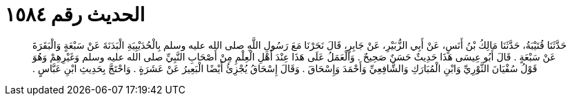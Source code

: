 
= الحديث رقم ١٥٨٤

[quote.hadith]
حَدَّثَنَا قُتَيْبَةُ، حَدَّثَنَا مَالِكُ بْنُ أَنَسٍ، عَنْ أَبِي الزُّبَيْرِ، عَنْ جَابِرٍ، قَالَ نَحَرْنَا مَعَ رَسُولِ اللَّهِ صلى الله عليه وسلم بِالْحُدَيْبِيَةِ الْبَدَنَةَ عَنْ سَبْعَةٍ وَالْبَقَرَةَ عَنْ سَبْعَةٍ ‏.‏ قَالَ أَبُو عِيسَى هَذَا حَدِيثٌ حَسَنٌ صَحِيحٌ ‏.‏ وَالْعَمَلُ عَلَى هَذَا عِنْدَ أَهْلِ الْعِلْمِ مِنْ أَصْحَابِ النَّبِيِّ صلى الله عليه وسلم وَغَيْرِهِمْ وَهُوَ قَوْلُ سُفْيَانَ الثَّوْرِيِّ وَابْنِ الْمُبَارَكِ وَالشَّافِعِيِّ وَأَحْمَدَ وَإِسْحَاقَ ‏.‏ وَقَالَ إِسْحَاقُ يُجْزِئُ أَيْضًا الْبَعِيرُ عَنْ عَشَرَةٍ ‏.‏ وَاحْتَجَّ بِحَدِيثِ ابْنِ عَبَّاسٍ ‏.‏